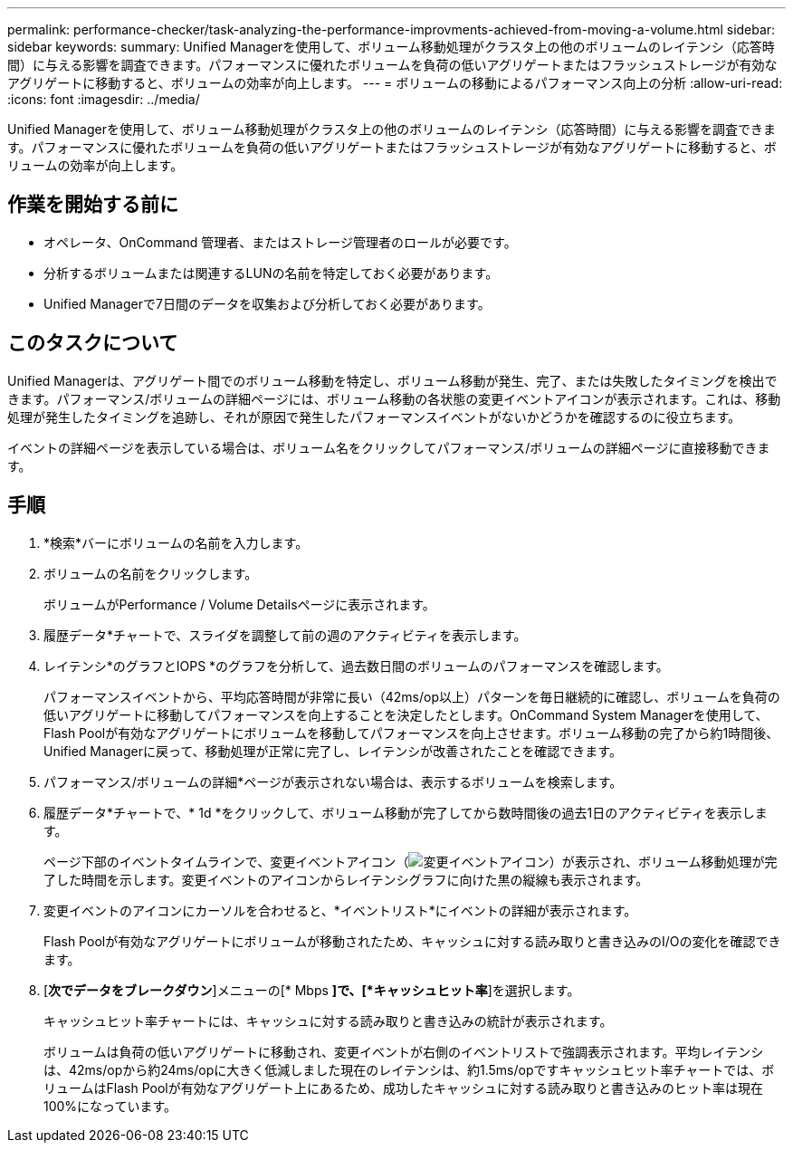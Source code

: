 ---
permalink: performance-checker/task-analyzing-the-performance-improvments-achieved-from-moving-a-volume.html 
sidebar: sidebar 
keywords:  
summary: Unified Managerを使用して、ボリューム移動処理がクラスタ上の他のボリュームのレイテンシ（応答時間）に与える影響を調査できます。パフォーマンスに優れたボリュームを負荷の低いアグリゲートまたはフラッシュストレージが有効なアグリゲートに移動すると、ボリュームの効率が向上します。 
---
= ボリュームの移動によるパフォーマンス向上の分析
:allow-uri-read: 
:icons: font
:imagesdir: ../media/


[role="lead"]
Unified Managerを使用して、ボリューム移動処理がクラスタ上の他のボリュームのレイテンシ（応答時間）に与える影響を調査できます。パフォーマンスに優れたボリュームを負荷の低いアグリゲートまたはフラッシュストレージが有効なアグリゲートに移動すると、ボリュームの効率が向上します。



== 作業を開始する前に

* オペレータ、OnCommand 管理者、またはストレージ管理者のロールが必要です。
* 分析するボリュームまたは関連するLUNの名前を特定しておく必要があります。
* Unified Managerで7日間のデータを収集および分析しておく必要があります。




== このタスクについて

Unified Managerは、アグリゲート間でのボリューム移動を特定し、ボリューム移動が発生、完了、または失敗したタイミングを検出できます。パフォーマンス/ボリュームの詳細ページには、ボリューム移動の各状態の変更イベントアイコンが表示されます。これは、移動処理が発生したタイミングを追跡し、それが原因で発生したパフォーマンスイベントがないかどうかを確認するのに役立ちます。

イベントの詳細ページを表示している場合は、ボリューム名をクリックしてパフォーマンス/ボリュームの詳細ページに直接移動できます。



== 手順

. *検索*バーにボリュームの名前を入力します。
. ボリュームの名前をクリックします。
+
ボリュームがPerformance / Volume Detailsページに表示されます。

. 履歴データ*チャートで、スライダを調整して前の週のアクティビティを表示します。
. レイテンシ*のグラフとIOPS *のグラフを分析して、過去数日間のボリュームのパフォーマンスを確認します。
+
パフォーマンスイベントから、平均応答時間が非常に長い（42ms/op以上）パターンを毎日継続的に確認し、ボリュームを負荷の低いアグリゲートに移動してパフォーマンスを向上することを決定したとします。OnCommand System Managerを使用して、Flash Poolが有効なアグリゲートにボリュームを移動してパフォーマンスを向上させます。ボリューム移動の完了から約1時間後、Unified Managerに戻って、移動処理が正常に完了し、レイテンシが改善されたことを確認できます。

. パフォーマンス/ボリュームの詳細*ページが表示されない場合は、表示するボリュームを検索します。
. 履歴データ*チャートで、* 1d *をクリックして、ボリューム移動が完了してから数時間後の過去1日のアクティビティを表示します。
+
ページ下部のイベントタイムラインで、変更イベントアイコン（image:../media/opm-change-icon.gif["変更イベントアイコン"]）が表示され、ボリューム移動処理が完了した時間を示します。変更イベントのアイコンからレイテンシグラフに向けた黒の縦線も表示されます。

. 変更イベントのアイコンにカーソルを合わせると、*イベントリスト*にイベントの詳細が表示されます。
+
Flash Poolが有効なアグリゲートにボリュームが移動されたため、キャッシュに対する読み取りと書き込みのI/Oの変化を確認できます。

. [*次でデータをブレークダウン*]メニューの[* Mbps *]で、[*キャッシュヒット率*]を選択します。
+
キャッシュヒット率チャートには、キャッシュに対する読み取りと書き込みの統計が表示されます。

+
ボリュームは負荷の低いアグリゲートに移動され、変更イベントが右側のイベントリストで強調表示されます。平均レイテンシは、42ms/opから約24ms/opに大きく低減しました現在のレイテンシは、約1.5ms/opですキャッシュヒット率チャートでは、ボリュームはFlash Poolが有効なアグリゲート上にあるため、成功したキャッシュに対する読み取りと書き込みのヒット率は現在100%になっています。


